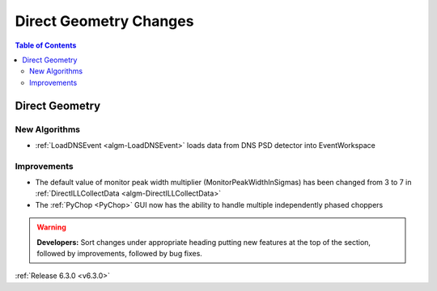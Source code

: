 =======================
Direct Geometry Changes
=======================

.. contents:: Table of Contents
   :local:

Direct Geometry
---------------

New Algorithms
##############

- :ref:`LoadDNSEvent <algm-LoadDNSEvent>` loads data from DNS PSD detector into EventWorkspace

Improvements
############

- The default value of monitor peak width multiplier (MonitorPeakWidthInSigmas) has been changed from 3 to 7 in :ref:`DirectILLCollectData <algm-DirectILLCollectData>`
- The :ref:`PyChop <PyChop>` GUI now has the ability to handle multiple independently phased choppers

.. warning:: **Developers:** Sort changes under appropriate heading
    putting new features at the top of the section, followed by
    improvements, followed by bug fixes.

:ref:`Release 6.3.0 <v6.3.0>`
